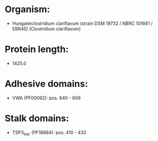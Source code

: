 * Organism:
- Hungateiclostridium clariflavum (strain DSM 19732 / NBRC 101661 / EBR45) (Clostridium clariflavum)
* Protein length:
- 1425.0
* Adhesive domains:
- VWA (PF00092): pos. 640 - 809
* Stalk domains:
- TSP3_bac (PF18884): pos. 410 - 432

